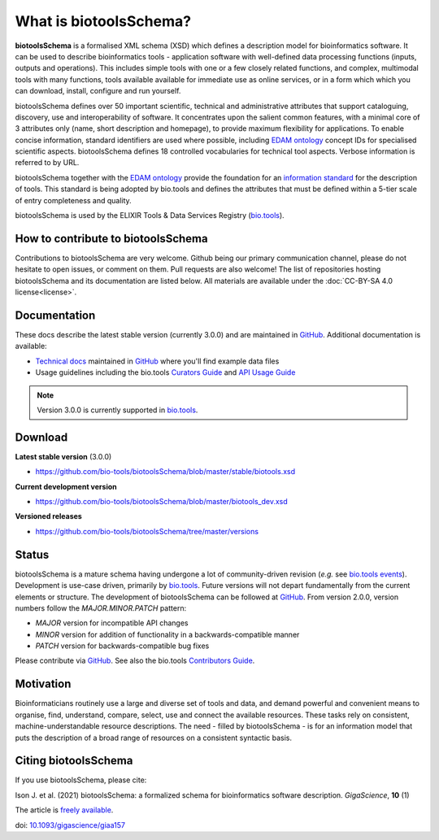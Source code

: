 What is biotoolsSchema?
=======================

**biotoolsSchema** is a formalised XML schema (XSD) which defines a description model for bioinformatics software.  It can be used to describe bioinformatics tools - application software with well-defined data processing functions (inputs, outputs and operations).   This includes simple tools with one or a few closely related functions, and complex, multimodal tools with many functions, tools available available for immediate use as online services, or in a form which which you can download, install, configure and run yourself.  

biotoolsSchema defines over 50 important scientific, technical and administrative attributes that support cataloguing, discovery, use and interoperability of software.  It concentrates upon the salient common features, with a minimal core of 3 attributes only (name, short description and homepage), to provide maximum flexibility for applications.  To enable concise information, standard identifiers are used where possible, including `EDAM ontology <http://github.com/edamontology/edamontology>`_ concept IDs for specialised scientific aspects.  biotoolsSchema defines 18 controlled vocabularies for technical tool aspects.  Verbose information is referred to by URL.

biotoolsSchema together with the `EDAM ontology <https://github.com/edamontology/edamontology>`_ provide the foundation for an `information standard <https://github.com/bio-tools/Tool-Information-Standard>`_ for the description of tools.  This standard is being adopted by bio.tools and defines the attributes that must be defined within a 5-tier scale of entry completeness and quality.

biotoolsSchema is used by the ELIXIR Tools & Data Services Registry (`bio.tools <https://bio.tools>`_).


How to contribute to biotoolsSchema
-----------------------------------

Contributions to biotoolsSchema are very welcome. Github being our primary communication channel, please do not hesitate to open issues, or comment on them. Pull requests are also welcome! 
The list of repositories hosting biotoolsSchema and its documentation are listed below. All materials are available under the :doc:`CC-BY-SA 4.0 license<license>`.

Documentation
-------------
These docs describe the latest stable version (currently 3.0.0) and are maintained in `GitHub <https://github.com/bio-tools/biotoolsschemadocs/>`_.  Additional documentation is available:

- `Technical docs <http://bio-tools.github.io/biotoolsSchema/>`_ maintained in `GitHub <https://github.com/bio-tools/biotoolsSchema/tree/master/stable/>`_ where you'll find example data files
- Usage guidelines including the bio.tools `Curators Guide <http://biotools.readthedocs.io/en/latest/curators_guide.html#>`_ and `API Usage Guide <http://biotools.readthedocs.io/en/latest/api_usage_guide_dev.html>`_

.. note::
   Version 3.0.0 is currently supported in `bio.tools <https://bio.tools>`_.


Download
--------
**Latest stable version** (3.0.0)

- https://github.com/bio-tools/biotoolsSchema/blob/master/stable/biotools.xsd

**Current development version**

- https://github.com/bio-tools/biotoolsSchema/blob/master/biotools_dev.xsd
  
**Versioned releases**

- https://github.com/bio-tools/biotoolsSchema/tree/master/versions


Status
------
biotoolsSchema is a mature schema having undergone a lot of community-driven revision (*e.g.* see `bio.tools events <http://biotools.readthedocs.io/en/latest/events.html>`_).  Development is use-case driven, primarily by `bio.tools <https://bio.tools>`_.  Future versions will not depart fundamentally from the current elements or structure.  The development of biotoolsSchema can be followed at `GitHub <https://github.com/bio-tools/biotoolsschema/>`_.  From version 2.0.0, version numbers follow the `MAJOR.MINOR.PATCH` pattern:

* `MAJOR` version for incompatible API changes
* `MINOR` version for addition of functionality in a backwards-compatible manner
* `PATCH` version for backwards-compatible bug fixes

Please contribute via `GitHub <https://github.com/bio-tools/biotoolsSchema>`_.  See also the bio.tools `Contributors Guide <http://biotools.readthedocs.org/en/latest/contributors_guide.html>`_. 

Motivation
----------
Bioinformaticians routinely use a large and diverse set of tools and data, and demand powerful and convenient means to organise, find, understand, compare, select, use and connect the available resources. These tasks rely on consistent, machine-understandable resource descriptions. The need - filled by biotoolsSchema - is for an information model that puts the description of a broad range of resources  on a consistent syntactic basis. 

Citing biotoolsSchema
---------------------
If you use biotoolsSchema, please cite:

Ison J. et al. (2021) biotoolsSchema: a formalized schema for bioinformatics software description. *GigaScience*, **10** (1)

The article is `freely available <https://academic.oup.com/gigascience/article/10/1/giaa157/6121637>`_.

doi: `10.1093/gigascience/giaa157 <https://doi.org/10.1093/gigascience/giaa157>`_ 




